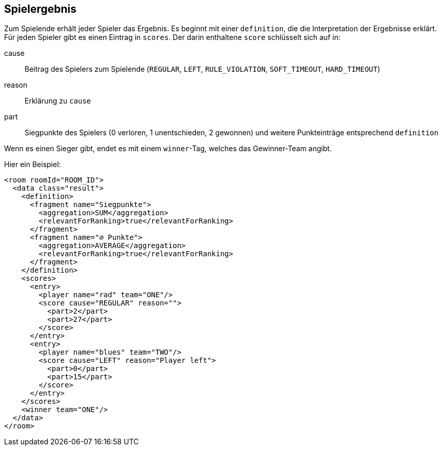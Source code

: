 [[spielende]]
== Spielergebnis

Zum Spielende erhält jeder Spieler das Ergebnis.
Es beginnt mit einer `definition`,
die die Interpretation der Ergebnisse erklärt.
Für jeden Spieler gibt es einen Eintrag in `scores`.
Der darin enthaltene `score` schlüsselt sich auf in:

cause:: Beitrag des Spielers zum Spielende (`REGULAR`, `LEFT`, `RULE_VIOLATION`, `SOFT_TIMEOUT`, `HARD_TIMEOUT`)
reason:: Erklärung zu `cause`
part:: Siegpunkte des Spielers (0 verloren, 1 unentschieden, 2 gewonnen) und weitere Punkteinträge entsprechend `definition`

Wenn es einen Sieger gibt,
endet es mit einem `winner`-Tag,
welches das Gewinner-Team angibt.

Hier ein Beispiel:

[source,xml]
----
<room roomId="ROOM_ID">
  <data class="result">
    <definition>
      <fragment name="Siegpunkte">
        <aggregation>SUM</aggregation>
        <relevantForRanking>true</relevantForRanking>
      </fragment>
      <fragment name="∅ Punkte">
        <aggregation>AVERAGE</aggregation>
        <relevantForRanking>true</relevantForRanking>
      </fragment>
    </definition>
    <scores>
      <entry>
        <player name="rad" team="ONE"/>
        <score cause="REGULAR" reason="">
          <part>2</part>
          <part>27</part>
        </score>
      </entry>
      <entry>
        <player name="blues" team="TWO"/>
        <score cause="LEFT" reason="Player left">
          <part>0</part>
          <part>15</part>
        </score>
      </entry>
    </scores>
    <winner team="ONE"/>
  </data>
</room>
----
